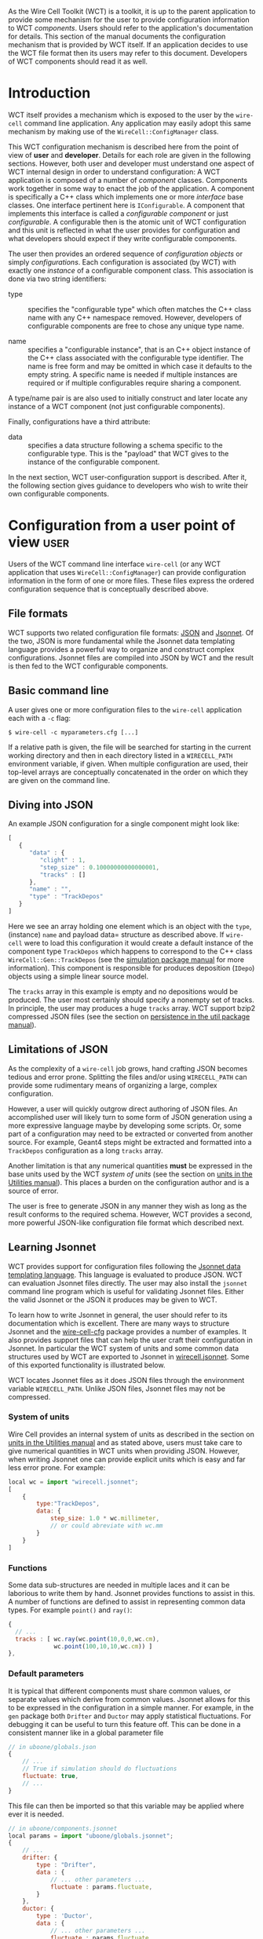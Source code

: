 As the Wire Cell Toolkit (WCT) is a toolkit, it is up to the parent application to provide some mechanism for the user to provide configuration information to WCT /components/.  Users should refer to the application's documentation for details.  This section of the manual documents the configuration mechanism that is provided by WCT itself.  If an application decides to use the WCT file format then its users may refer to this document.  Developers of WCT components should read it as well.

* Introduction
  :PROPERTIES:
  :CUSTOM_ID: configuration-introduction
  :END:


WCT itself provides a mechanism which is exposed to the user by the =wire-cell= command line application.  Any application may easily adopt this same mechanism by making use of the =WireCell::ConfigManager= class.  

This WCT configuration mechanism is described here from the point of view of *user* and *developer*.  Details for each role are given in the following sections.  However, both user and developer must understand one aspect of WCT internal design in order to understand configuration: A WCT application is composed of a number of /component/ classes.  Components work together in some way to enact the job of the application.  A component is specifically a C++ class which implements one or more /interface/ base classes.  One interface pertinent here is =IConfigurable=.  A component that implements this interface is called a /configurable component/ or just /configurable/.  A configurable then is the atomic unit of WCT configuration and this unit is reflected in what the user provides for configuration and what developers should expect if they write configurable components.

The user then provides an ordered sequence of /configuration objects/ or simply /configurations/.  Each configuration is associated (by WCT) with exactly one  /instance/ of a configurable component class.  This association is done via two string identifiers:

- type :: specifies the "configurable type" which often matches the C++ class name with any C++ namespace removed.  However, developers of configurable components are free to chose any unique type name.

- name :: specifies a "configurable instance", that is an C++ object instance of the C++ class associated with the configurable type identifier.  The name is free form and may be omitted in which case it defaults to the empty string.  A specific name is needed if multiple instances are required or if multiple configurables require sharing a component. 


#+begin_note
A type/name pair is are also used to initially construct and later locate any instance of a WCT component (not just configurable components).
#+end_note


Finally, configurations have a third attribute:

- data :: specifies a data structure following a schema specific to the configurable type.  This is the "payload" that WCT gives to the instance of the configurable component.

In the next section,  WCT user-configuration support is described.  After it, the following section gives guidance to developers who wish to write their own configurable components.

* Configuration from a user point of view :user:
  :PROPERTIES:
  :CUSTOM_ID: user-configuration
  :END:

Users of the WCT command line interface =wire-cell= (or any WCT application that uses =WireCell::ConfigManager=) can provide configuration information in the form of one or more files.  These files express the ordered configuration sequence that is conceptually described above.

** File formats
   :PROPERTIES:
   :CUSTOM_ID: configuration-file-formats
   :END:

WCT supports two related configuration file formats:  [[http://www.json.org/][JSON]] and [[http://jsonnet.org/][Jsonnet]].  Of the two, JSON is more fundamental while the Jsonnet data templating language provides a powerful way to organize and construct complex configurations.  Jsonnet files are compiled into JSON by WCT and the result is then fed to the WCT configurable components.

** Basic command line
   :PROPERTIES:
   :CUSTOM_ID: configuration-command-line
   :END:


A user gives one or more configuration files to the =wire-cell= application each with a =-c= flag:
#+BEGIN_EXAMPLE
  $ wire-cell -c myparameters.cfg [...]
#+END_EXAMPLE
If a relative path is given, the file will be searched for starting in the current working directory and then in each directory listed in a =WIRECELL_PATH= environment variable, if given.  When multiple configuration are used, their top-level arrays are conceptually concatenated in the order on which they are given on the command line.

** Dump default configuration :noexport:
   :PROPERTIES:
   :CUSTOM_ID: dump-default-configuration
   :END:

#+begin_warning
Fixme: this dumping functionality is removed from the =wire-cell= CLI for now.
#+end_warning


The user can also dump out the hard-coded default configuration for one or more components:
#+BEGIN_EXAMPLE
  $ wire-cell \
      -p <plugin> \
      -D <component1> \
      -D <component2> \
      --dump-file=mydefaults.cfg
#+END_EXAMPLE
Here the components to dump are specified by their "type" identifier as described above.  The  /plugins/ which provide the components must be specified. A plugin typically takes the name of its shared library with the =lib= prefix and =.so= extension removed.  

The user must know what components to dump.  There is no way for the application to iterate over all possible components.  In general, it is up to the provider of a plugin to catalog what component types it provides.  WCT provides a [[https://github.com/WireCell/wire-cell-cfg/blob/master/scripts/generate-defaults.sh][simple script]] that will search the WCT source, determine the components and dump them out using =wire-cell=.  Result of this dump, possibly out of date, is available in the [[https://github.com/WireCell/wire-cell-cfg/tree/master/defaults][wire-cell-cfg]] repository.

** Diving into JSON 
   :PROPERTIES:
   :CUSTOM_ID: diving-into-json
   :END:

An example JSON configuration for a single component might look like:
#+BEGIN_SRC js :eval no
  [
     {
        "data" : {
           "clight" : 1,
           "step_size" : 0.10000000000000001,
           "tracks" : []
        },
        "name" : "",
        "type" : "TrackDepos"
     }
  ]
#+END_SRC
Here we see an array holding one element which is an object with the =type=, (instance) =name= and payload data= structure as described above.  If =wire-cell= were to load this configuration it would create a default instance of the component type =TrackDepos= which happens to correspond to the C++ class =WireCell::Gen::TrackDepos= (see the [[./gen.org][simulation package manual]] for more information).  This component is responsible for produces deposition (=IDepo=) objects using a simple linear source model.  

The =tracks= array in this example is empty and no depositions would be produced.  The user most certainly should specify a nonempty set of tracks.  In principle, the user may produces a huge =tracks= array.  WCT support bzip2 compressed JSON files (see the section on [[./util.org::* Persistence][persistence in the util package manual]]).

** Limitations of JSON
   :PROPERTIES:
   :CUSTOM_ID: json-limitations
   :END:

As the complexity of a =wire-cell= job grows, hand crafting JSON becomes tedious and error prone.  Splitting the files and/or using =WIRECELL_PATH= can provide some rudimentary means of organizing a large, complex configuration.  

However, a user will quickly outgrow direct authoring of JSON files.  An accomplished user will likely turn to some form of JSON generation using a more expressive language maybe by developing some scripts.  Or, some part of a configuration may need to be extracted or converted from another source.  For example, Geant4 steps might be extracted and formatted into a =TrackDepos= configuration as a long =tracks= array.

Another limitation is that any numerical quantities *must* be expressed in the base units used by the WCT /system of units/ (see the section on [[./util.org::* Units][units in the Utilities manual]]).  This places a burden on the configuration author and is a source of error.

The user is free to generate JSON in any manner they wish as long as the result conforms to the required schema.
However, WCT provides a second, more powerful JSON-like configuration file format which described next.

** Learning Jsonnet
   :PROPERTIES:
   :CUSTOM_ID: learning-jsonnet
   :END:


WCT provides support for configuration files following the [[http://jsonnet.org/][Jsonnet data templating language]].  This language is evaluated to produce JSON.  WCT can evaluation Jsonnet files directly.  The user may also install the =jsonnet= command line program which is useful for validating Jsonnet files.  Either the valid Jsonnet or the JSON it produces may be given to WCT.

To learn how to write Jsonnet in general, the user should refer to its documentation which is excellent.  There are many ways to structure Jsonnet and the [[https://github.com/wirecell/wire-cell-cfg][wire-cell-cfg]] package provides a number of examples.  It also provides support files that can help the user craft their configuration in Jsonnet.  In particular the WCT system of units and some common data structures used by WCT are exported to Jsonnet in [[https://github.com/WireCell/wire-cell-cfg/blob/master/wirecell.jsonnet][wirecell.jsonnet]].  Some of this exported functionality is illustrated below.  

WCT locates Jsonnet files as it does JSON files through the environment variable =WIRECELL_PATH=.  Unlike JSON files, Jsonnet files may not be compressed.

*** System of units
    :PROPERTIES:
    :CUSTOM_ID: system-of-units-in-jsonnet
    :END:

Wire Cell provides an internal system of units as described in the section on [[./util.org::* Units][units in the Utilities manual]] and as stated above, users must take care to give numerical quantities in WCT units when providing JSON.  However, when writing Jsonnet one can provide explicit units which is easy and far less error prone.  For example:
#+BEGIN_SRC js :eval no
  local wc = import "wirecell.jsonnet";
  [
      {
          type:"TrackDepos",
          data: {
              step_size: 1.0 * wc.millimeter,
              // or could abreviate with wc.mm
          }
      }
  ]
#+END_SRC

*** Functions
    :PROPERTIES:
    :CUSTOM_ID: jsonnet-helper-functions
    :END:

Some data sub-structures are needed in multiple laces and it can be laborious to write them by hand.  Jsonnet provides functions to assist in this.  A number of functions are defined to assist in representing common data types. For example =point()= and =ray()=:
#+BEGIN_SRC js :eval no
  {
    // ...
    tracks : [ wc.ray(wc.point(10,0,0,wc.cm),
               wc.point(100,10,10,wc.cm)) ]
  },
#+END_SRC

*** Default parameters
    :PROPERTIES:
    :CUSTOM_ID: default-parameters-in-jsonnet
    :END:

It is typical that different components must share common values, or separate values which derive from common values.  Jsonnet allows for this to be expressed in the configuration in a simple manner.  For example, in the =gen= package both =Drifter= and =Ductor= may apply statistical fluctuations.  For debugging it can be useful to turn this feature off.  This can be done in a consistent manner like in a global parameter file

#+BEGIN_SRC js :eval no
  // in uboone/globals.json
  {
      // ...
      // True if simulation should do fluctuations
      fluctuate: true,
      // ...
  }
#+END_SRC 

This file can then be imported so that this variable may be applied where ever it is needed.
#+BEGIN_SRC js :eval no
  // in uboone/components.jsonnet
  local params = import "uboone/globals.jsonnet";
  {
      // ...
      drifter: {
          type : "Drifter",
          data : {
              // ... other parameters ...
              fluctuate : params.fluctuate,
          }
      },
      ductor: {
          type : 'Ductor',
          data : {
              // ... other parameters ...
              fluctuate : params.fluctuate,
          }
      },        
      // ...
  }
#+END_SRC

See next how these definitions are used.

*** Default structures
    :PROPERTIES:
    :CUSTOM_ID: default-data-structures-in-jsonnet
    :END:

One useful way to factor a configuration is to have one Jsonnet file which holds default values and one or more that customize on top of those defaults.  For example one the [[https://github.com/WireCell/wire-cell-cfg/tree/master/uboone][MicroBooNE configuration]] provided by =wire-cell-cfg= defines a default configuration for the =FourDee= WCT app.  

#+begin_note
An "app" is a top level main class run by WCT while an "application" refers to a program built with WCT that a user runs.
#+end_note

This app is configured with a list of components to use for certain portions of the "FourDee" simulation.  By default these can are configured with the default types provided directly in the =gen= package.  Note, these configuration are generally in the form ="TypeName:InstanceName"= but the defaults to not specify an instance name.

#+BEGIN_SRC js :eval no
  // in uboone/components.json
  {
      // ...
      fourdee : {
          type : 'FourDee',
          data : {
              DepoSource: "TrackDepos",
              Drifter: "Drifter",
              Ductor: "Ductor",
              Dissonance: "SilentNoise",
              Digitizer: "Digitizer",
              FrameSink: "DumpFrames",            
          },
      },
      // ...
  }
#+END_SRC

The default type for =FrameSink= is given as =DumpFrames=.  This component just prints a little bit of info to the terminal.  The user probably wants to be able to save the result of the simulation in some more useful way.  The [[https://github.com/WireCell/wire-cell-sio][simple I/O]] package provides a =FrameSink= which will save the resulting simulated waveforms as 2D ROOT histograms.  The user merely needs to override =FrameSink= like:

#+BEGIN_SRC js :eval no
// assumes user has this directory in their WIRECELL_PATH
local uboone = import "uboone/components.jsonnet";
[
    // ... skip other overrides ...

    uboone.fourdee {
        data : super.data {
            FrameSink: "HistFrameSink",            
        }
    },
]
#+END_SRC

This says to override =uboone.fourdee= with what's given.  The =type= is inherited.  The =data= is replaced by the parent's via =super.data= plus the additional override of the =FrameSink= attribute.

*** Commas
    :PROPERTIES:
    :CUSTOM_ID: jsonnet-is-comma-friendly
    :END:


One of the most irritating aspect of crafting JSON files by hand is that any array or object must *not* have an internal trailing comma.   Jsonnet allows this otherwise extraneous comma, as shown in the example above.  For this reason alone and if no other features are used, writing Jsonnet instead of raw JSON is worth the added dependency!

** Specific detector support
   :PROPERTIES:
   :CUSTOM_ID: configuration-for-specific-detectors
   :END:

The =wire-cell-cfg= package also provides support for popular LArTPC detectors.  You can find these files under a directory named for the experiment  (such as [[https://github.com/WireCell/wire-cell-cfg/tree/master/uboone][that for MicroBooNE]]).

** Using the =jsonnet= command line program 
   :PROPERTIES:
   :CUSTOM_ID: jsonnet-command-line
   :END:


Jsonnet's command line program =jsonnet= is fast and gives good error messages.  It's often easiest to develop a Jsonnet configuration using it for periodic validating.  Assuming the current working directory is the top of the WCT source then running the following: 

#+BEGIN_EXAMPLE
  $ jsonnet -J cfg cfg/uboone/fourdee.jsonnet
#+END_EXAMPLE

should reward you with a big screen full of JSON.  You can then run =wire-cell= something like:

#+BEGIN_EXAMPLE
  $ wire-cell -c uboone/fourdee.jsonnet
#+END_EXAMPLE

This relies on the =WIRECELL_PATH= to include the =cfg/= directory as well as any other directories holding any configuration data files referenced by the configuration.


* TODO Configuration from a developer point of view                   :devel:
  :PROPERTIES:
  :CUSTOM_ID: developer-configuration
  :END:


For the C++ part of developing WCT components or applications the developer should refer to the [[./internals.org::* Configuration][configuration section in the manual on WCT Internals]] and the [[Configuration implementation][section on configuration implementation]].

In addition, a developer is encouraged to provide Jsonnet files that abstract away any less important details and give users a simplified way to configure the developers components.

In particular, if the developer writes multiple components, an application component or a component that refers to another component, working example configuration files should be provided.

